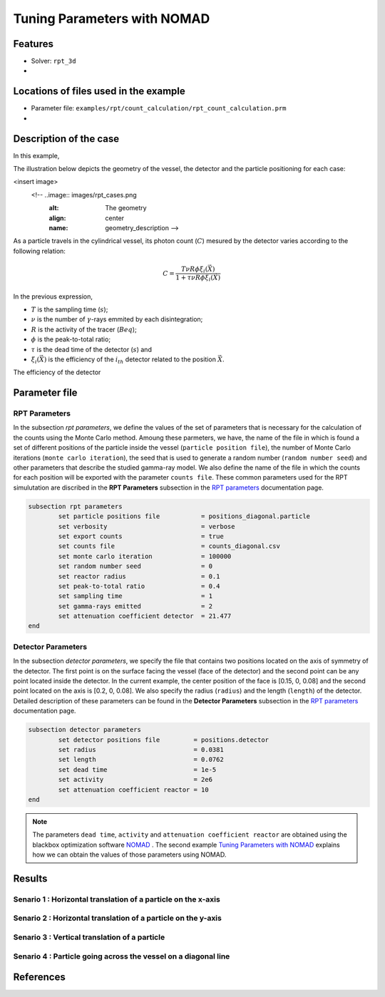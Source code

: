 ==================================================
Tuning Parameters with NOMAD
==================================================



Features
----------------------------------
- Solver: ``rpt_3d``
- 

Locations of files used in the example
---------------------------------------
- Parameter file: ``examples/rpt/count_calculation/rpt_count_calculation.prm``
- 

Description of the case
-------------------------
In this example,


The illustration below depicts the geometry of the vessel, the detector and the particle positioning for each case:

<insert image>
 <!-- ..image:: images/rpt_cases.png
	:alt: The geometry
	:align: center
	:name: geometry_description -->
	
As a particle travels in the cylindrical vessel, its photon count (:math:`C`) mesured by the detector varies according to the following relation:

.. math::
	\begin{align}
	C = \frac{T \nu R \phi \xi_i (\vec{X})}{1 + \tau \nu R \phi \xi_i (\vec{X})}
	\end{align}
		
In the previous expression, 

- :math:`T` is the sampling time (:math:`s`);
- :math:`\nu` is the number of :math:`\gamma`-rays emmited by each disintegration;
- :math:`R` is the activity of the tracer (:math:`Beq`);
- :math:`\phi` is the peak-to-total ratio;
- :math:`\tau` is the dead time of the detector (:math:`s`) and 
- :math:`\xi_i(\vec{X})` is the efficiency of the :math:`i_{th}` detector related to the position :math:`\vec{X}`.

The efficiency of the detector

Parameter file
----------------

RPT Parameters
~~~~~~~~~~~~~~~

In the subsection *rpt parameters*, we define the values of the set of parameters that is necessary for the calculation of the counts using the Monte Carlo method.  Amoung these parmeters, we have, the name of the file in which is found a set of different positions of the particle inside the vessel (``particle position file``), the number of Monte Carlo iterations (``monte carlo iteration``), the seed that is used to generate a random number (``random number seed``) and other parameters that describe the studied gamma-ray model. We also define the name of the file in which the counts for each position will be exported with the parameter ``counts file``. These common parameters used for the RPT simulutation are discribed in the **RPT Parameters**  subsection in the `RPT parameters <../../../parameters/rpt/rpt.html>`_ documentation page.

.. code-block:: text

	subsection rpt parameters
		set particle positions file           = positions_diagonal.particle
		set verbosity                         = verbose
		set export counts                     = true
		set counts file                       = counts_diagonal.csv
		set monte carlo iteration             = 100000
		set random number seed                = 0
		set reactor radius                    = 0.1
		set peak-to-total ratio               = 0.4
		set sampling time                     = 1
		set gamma-rays emitted                = 2
		set attenuation coefficient detector  = 21.477
	end


Detector Parameters
~~~~~~~~~~~~~~~~~~~~

In the subsection *detector parameters*, we specify the file that contains two positions located on the axis of symmetry of the detector. The first point is on the surface facing the vessel (face of the detector) and the second point can be any point located inside the detector. In the current example, the center position of the face is [0.15, 0, 0.08] and the second point located on the axis is [0.2, 0, 0.08]. We also specify the radius (``radius``) and the length (``length``) of the detector. Detailed description of these parameters can be found in the **Detector Parameters** subsection in the `RPT parameters <../../../parameters/rpt/rpt.html>`_ documentation page.

.. code-block:: text

	subsection detector parameters
		set detector positions file         = positions.detector
		set radius                          = 0.0381 
		set length                          = 0.0762
		set dead time                       = 1e-5
		set activity                        = 2e6
		set attenuation coefficient reactor = 10
	end

.. note::
	The parameters ``dead time``, ``activity`` and ``attenuation coefficient reactor`` are obtained using the blackbox optimization software `NOMAD <https://www.gerad.ca/en/software/nomad/>`_ . The second example `Tuning Parameters with NOMAD <insert link>`_ explains how we can obtain the values of those parameters using NOMAD.





Results
--------


Senario 1 : Horizontal translation of a particle on the x-axis 
~~~~~~~~~~~~~~~~~~~~~~~~~~~~~~~~~~~~~~~~~~~~~~~~~~~~~~~~~~~~~~~~

Senario 2 : Horizontal translation of a particle on the y-axis 
~~~~~~~~~~~~~~~~~~~~~~~~~~~~~~~~~~~~~~~~~~~~~~~~~~~~~~~~~~~~~~~~

Senario 3 : Vertical translation of a particle 
~~~~~~~~~~~~~~~~~~~~~~~~~~~~~~~~~~~~~~~~~~~~~~~~~


Senario 4 : Particle going across the vessel on a diagonal line
~~~~~~~~~~~~~~~~~~~~~~~~~~~~~~~~~~~~~~~~~~~~~~~~~~~~~~~~~~~~~~~~~


References
-----------
